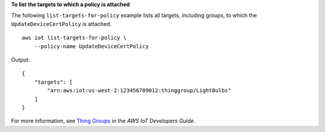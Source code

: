 **To list the targets to which a policy is attached**

The following ``list-targets-for-policy`` example lists all targets, including groups, to which the ``UpdateDeviceCertPolicy`` is attached. ::

    aws iot list-targets-for-policy \
        --policy-name UpdateDeviceCertPolicy

Output::

    {
        "targets": [
            "arn:aws:iot:us-west-2:123456789012:thinggroup/LightBulbs"
        ]
    }

For more information, see `Thing Groups <https://docs.aws.amazon.com/iot/latest/developerguide/thing-groups.html>`__ in the *AWS IoT Developers Guide*.

